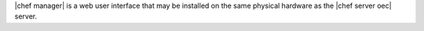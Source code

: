 .. The contents of this file are included in multiple topics.
.. This file should not be changed in a way that hinders its ability to appear in multiple documentation sets.

|chef manager| is a web user interface that may be installed on the same physical hardware as the |chef server oec| server.

